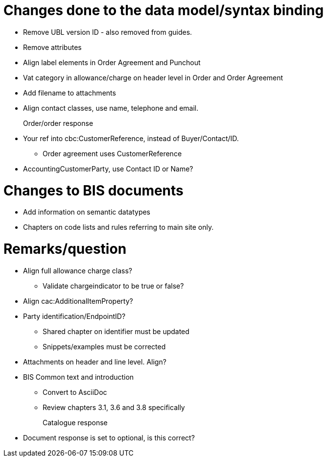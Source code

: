 = Changes done to the data model/syntax binding

* Remove UBL version ID - also removed from guides.
* Remove attributes
* Align label elements in Order Agreement and Punchout
* Vat category in allowance/charge on header level in Order and Order Agreement
* Add filename to attachments
* Align contact classes, use name, telephone and email.

Order/order response::
* Your ref into cbc:CustomerReference, instead of Buyer/Contact/ID.
** Order agreement uses CustomerReference
* AccountingCustomerParty, use Contact ID or Name?


= Changes to BIS documents

* Add information on semantic datatypes
* Chapters on code lists and rules referring to main site only.


= Remarks/question

* Align full allowance charge class?
** Validate chargeindicator to be true or false?
* Align cac:AdditionalItemProperty?
* Party identification/EndpointID?
** Shared chapter on identifier must be updated
** Snippets/examples must be corrected
* Attachments on header and line level. Align?
* BIS Common text and introduction
** Convert to AsciiDoc
** Review chapters 3.1, 3.6 and 3.8 specifically


Catalogue response::
* Document response is set to optional, is this correct?
